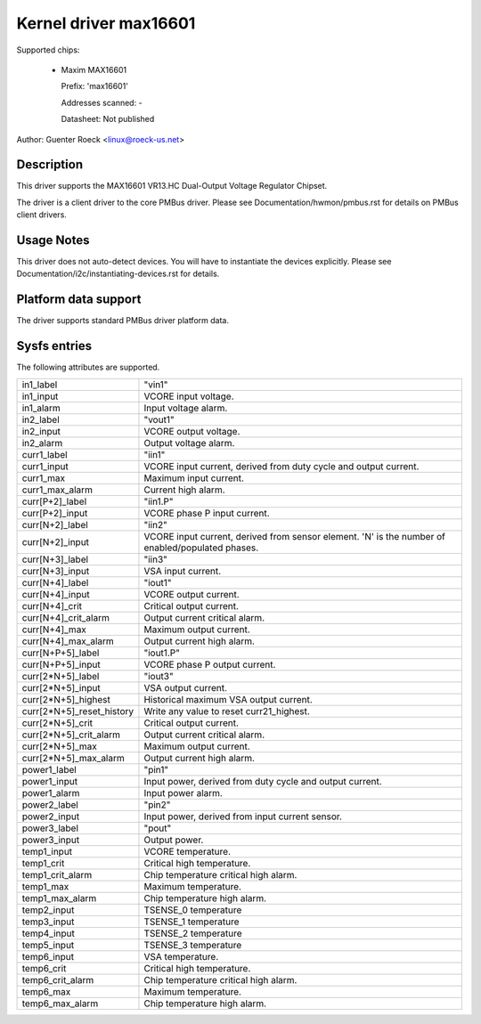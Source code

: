 .. SPDX-License-Identifier: GPL-2.0

Kernel driver max16601
======================

Supported chips:

  * Maxim MAX16601

    Prefix: 'max16601'

    Addresses scanned: -

    Datasheet: Not published

Author: Guenter Roeck <linux@roeck-us.net>


Description
-----------

This driver supports the MAX16601 VR13.HC Dual-Output Voltage Regulator
Chipset.

The driver is a client driver to the core PMBus driver.
Please see Documentation/hwmon/pmbus.rst for details on PMBus client drivers.


Usage Notes
-----------

This driver does not auto-detect devices. You will have to instantiate the
devices explicitly. Please see Documentation/i2c/instantiating-devices.rst for
details.


Platform data support
---------------------

The driver supports standard PMBus driver platform data.


Sysfs entries
-------------

The following attributes are supported.

=============================== ===============================================
in1_label			"vin1"
in1_input			VCORE input voltage.
in1_alarm			Input voltage alarm.

in2_label			"vout1"
in2_input			VCORE output voltage.
in2_alarm			Output voltage alarm.

curr1_label			"iin1"
curr1_input			VCORE input current, derived from duty cycle
				and output current.
curr1_max			Maximum input current.
curr1_max_alarm			Current high alarm.

curr[P+2]_label			"iin1.P"
curr[P+2]_input			VCORE phase P input current.

curr[N+2]_label			"iin2"
curr[N+2]_input			VCORE input current, derived from sensor
				element.
				'N' is the number of enabled/populated phases.

curr[N+3]_label			"iin3"
curr[N+3]_input			VSA input current.

curr[N+4]_label			"iout1"
curr[N+4]_input			VCORE output current.
curr[N+4]_crit			Critical output current.
curr[N+4]_crit_alarm		Output current critical alarm.
curr[N+4]_max			Maximum output current.
curr[N+4]_max_alarm		Output current high alarm.

curr[N+P+5]_label		"iout1.P"
curr[N+P+5]_input		VCORE phase P output current.

curr[2*N+5]_label		"iout3"
curr[2*N+5]_input		VSA output current.
curr[2*N+5]_highest		Historical maximum VSA output current.
curr[2*N+5]_reset_history	Write any value to reset curr21_highest.
curr[2*N+5]_crit		Critical output current.
curr[2*N+5]_crit_alarm		Output current critical alarm.
curr[2*N+5]_max			Maximum output current.
curr[2*N+5]_max_alarm		Output current high alarm.

power1_label			"pin1"
power1_input			Input power, derived from duty cycle and output
				current.
power1_alarm			Input power alarm.

power2_label			"pin2"
power2_input			Input power, derived from input current sensor.

power3_label			"pout"
power3_input			Output power.

temp1_input			VCORE temperature.
temp1_crit			Critical high temperature.
temp1_crit_alarm		Chip temperature critical high alarm.
temp1_max			Maximum temperature.
temp1_max_alarm			Chip temperature high alarm.

temp2_input			TSENSE_0 temperature
temp3_input			TSENSE_1 temperature
temp4_input			TSENSE_2 temperature
temp5_input			TSENSE_3 temperature

temp6_input			VSA temperature.
temp6_crit			Critical high temperature.
temp6_crit_alarm		Chip temperature critical high alarm.
temp6_max			Maximum temperature.
temp6_max_alarm			Chip temperature high alarm.
=============================== ===============================================
